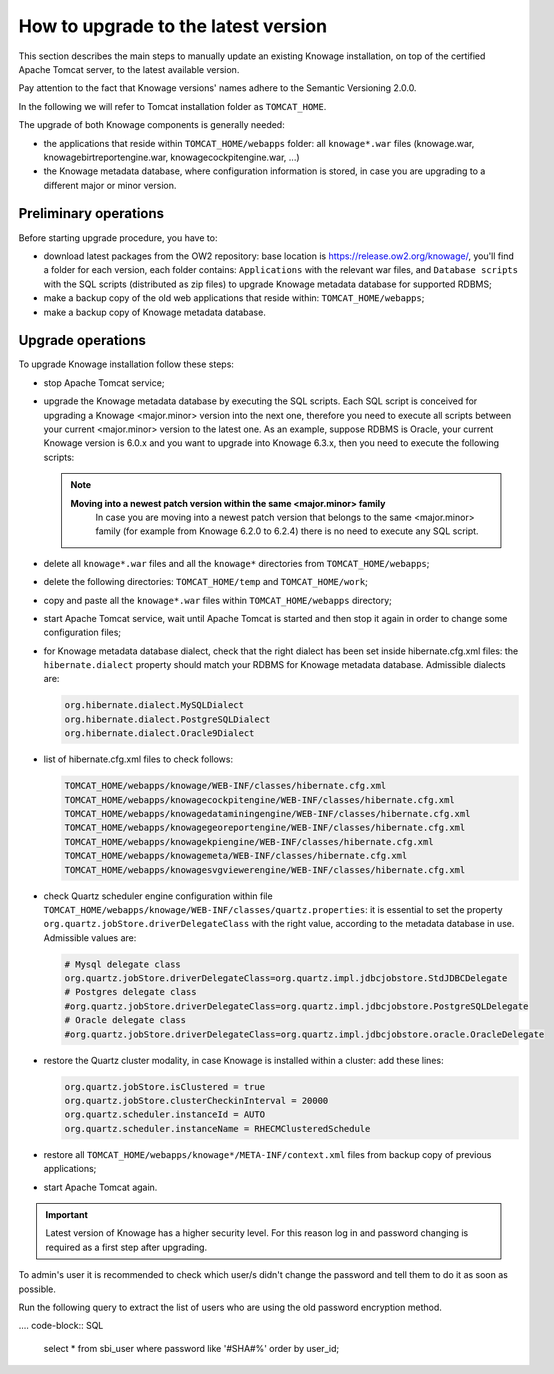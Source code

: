 How to upgrade to the latest version
==========================

This section describes the main steps to manually update an existing Knowage installation, on top of the certified Apache Tomcat server, to the latest available version.

Pay attention to the fact that Knowage versions' names adhere to the Semantic Versioning 2.0.0.

In the following we will refer to Tomcat installation folder as ``TOMCAT_HOME``.

The upgrade of both Knowage components is generally needed:

-  the applications that reside within ``TOMCAT_HOME/webapps`` folder: all ``knowage*.war`` files (knowage.war, knowagebirtreportengine.war, knowagecockpitengine.war, ...)

-  the Knowage metadata database, where configuration information is stored, in case you are upgrading to a different major or minor version.


Preliminary operations
------------------

Before starting upgrade procedure, you have to:

-  download latest packages from the OW2 repository: base location is https://release.ow2.org/knowage/, you'll find a folder for each version, each folder contains: ``Applications`` with the relevant war files, and ``Database scripts`` with the SQL scripts (distributed as zip files) to upgrade Knowage metadata database for supported RDBMS;

-  make a backup copy of the old web applications that reside within: ``TOMCAT_HOME/webapps``;

-  make a backup copy of Knowage metadata database.


Upgrade operations
------------------

To upgrade Knowage installation follow these steps:

-  stop Apache Tomcat service;

-  upgrade the Knowage metadata database by executing the SQL scripts. Each SQL script is conceived for upgrading a Knowage <major.minor> version into the next one, therefore you need to execute all scripts between your current <major.minor> version to the latest one. As an example, suppose RDBMS is Oracle, your current Knowage version is 6.0.x and you want to upgrade into Knowage 6.3.x, then you need to execute the following scripts:

   .. code-block:: bash
    :linenos:

    ORA_upgradescript_6.0_to_6.1.sql
    ORA_upgradescript_6.1_to_6.2.sql
    ORA_upgradescript_6.2_to_6.3.sql

   .. note::
    **Moving into a newest patch version within the same <major.minor> family**
	In case you are moving into a newest patch version that belongs to the same <major.minor> family (for example from Knowage 6.2.0 to 6.2.4) there is no need to execute any SQL script.

-  delete all ``knowage*.war`` files and all the ``knowage*`` directories from ``TOMCAT_HOME/webapps``;

-  delete the following directories: ``TOMCAT_HOME/temp`` and ``TOMCAT_HOME/work``;

-  copy and paste all the ``knowage*.war`` files within ``TOMCAT_HOME/webapps`` directory;

-  start Apache Tomcat service, wait until Apache Tomcat is started and then stop it again in order to change some configuration files;

-  for Knowage metadata database dialect, check that the right dialect has been set inside hibernate.cfg.xml files: the ``hibernate.dialect`` property should match your RDBMS for Knowage metadata database. Admissible dialects are:

   .. code-block:: bash

    org.hibernate.dialect.MySQLDialect
    org.hibernate.dialect.PostgreSQLDialect
    org.hibernate.dialect.Oracle9Dialect

-  list of hibernate.cfg.xml files to check follows:

   .. code-block:: bash

    TOMCAT_HOME/webapps/knowage/WEB-INF/classes/hibernate.cfg.xml
    TOMCAT_HOME/webapps/knowagecockpitengine/WEB-INF/classes/hibernate.cfg.xml
    TOMCAT_HOME/webapps/knowagedataminingengine/WEB-INF/classes/hibernate.cfg.xml
    TOMCAT_HOME/webapps/knowagegeoreportengine/WEB-INF/classes/hibernate.cfg.xml
    TOMCAT_HOME/webapps/knowagekpiengine/WEB-INF/classes/hibernate.cfg.xml
    TOMCAT_HOME/webapps/knowagemeta/WEB-INF/classes/hibernate.cfg.xml
    TOMCAT_HOME/webapps/knowagesvgviewerengine/WEB-INF/classes/hibernate.cfg.xml

-  check Quartz scheduler engine configuration within file ``TOMCAT_HOME/webapps/knowage/WEB-INF/classes/quartz.properties``: it is essential to set the property ``org.quartz.jobStore.driverDelegateClass`` with the right value, according to the metadata database in use. Admissible values are:

   .. code-block:: jproperties

	 # Mysql delegate class
	 org.quartz.jobStore.driverDelegateClass=org.quartz.impl.jdbcjobstore.StdJDBCDelegate
	 # Postgres delegate class
	 #org.quartz.jobStore.driverDelegateClass=org.quartz.impl.jdbcjobstore.PostgreSQLDelegate
	 # Oracle delegate class
	 #org.quartz.jobStore.driverDelegateClass=org.quartz.impl.jdbcjobstore.oracle.OracleDelegate

-  restore the Quartz cluster modality, in case Knowage is installed within a cluster: add these lines:

   .. code-block:: jproperties

    org.quartz.jobStore.isClustered = true
    org.quartz.jobStore.clusterCheckinInterval = 20000
    org.quartz.scheduler.instanceId = AUTO
    org.quartz.scheduler.instanceName = RHECMClusteredSchedule

-  restore all ``TOMCAT_HOME/webapps/knowage*/META-INF/context.xml`` files from backup copy of previous applications;

-  start Apache Tomcat again.

.. important::

	Latest version of Knowage has a higher security level. For this reason log in and password changing is required as a first step after upgrading.

To admin's user it is recommended to check which user/s didn't change the password and tell them to do it as soon as possible.

Run the following query to extract the list of users who are using the old password encryption method.

.... code-block:: SQL

  select * from sbi_user where password like '#SHA#%' order by user_id;
